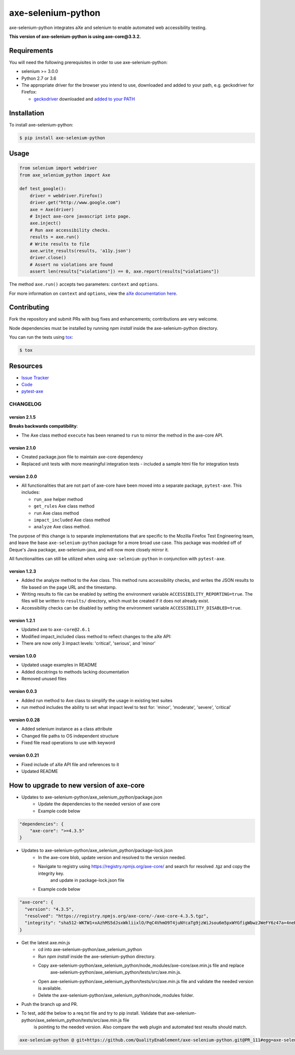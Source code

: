 axe-selenium-python
====================

axe-selenium-python integrates aXe and selenium to enable automated web accessibility testing.

**This version of axe-selenium-python is using axe-core@3.3.2.**

.. image:: https://img.shields.io/badge/license-MPL%202.0-blue.svg
   :target: https://github.com/mozilla-services/axe-selenium-python/blob/master/LICENSE.txt
   :alt: License
.. image:: https://img.shields.io/pypi/v/axe-selenium-python.svg
   :target: https://pypi.org/project/axe-selenium-python/
   :alt: PyPI
.. image:: https://img.shields.io/travis/mozilla-services/axe-selenium-python.svg
   :target: https://travis-ci.org/mozilla-services/axe-selenium-python
   :alt: Travis
.. image:: https://img.shields.io/github/issues-raw/mozilla-services/axe-selenium-python.svg
   :target: https://github.com/mozilla-services/axe-selenium-python/issues
   :alt: Issues
.. image:: https://api.dependabot.com/badges/status?host=github&repo=mozilla-services/axe-selenium-python
   :target: https://dependabot.com
   :alt: Dependabot
.. image:: https://coveralls.io/repos/github/mozilla-services/axe-selenium-python/badge.svg?branch=master
   :target: https://coveralls.io/github/mozilla-services/axe-selenium-python?branch=master
   :alt: Coveralls



Requirements
------------

You will need the following prerequisites in order to use axe-selenium-python:

- selenium >= 3.0.0
- Python 2.7 or 3.6
- The appropriate driver for the browser you intend to use, downloaded and added to your path, e.g. geckodriver for Firefox:

  - `geckodriver <https://github.com/mozilla/geckodriver/releases>`_ downloaded and `added to your PATH <https://stackoverflow.com/questions/40208051/selenium-using-python-geckodriver-executable-needs-to-be-in-path#answer-40208762>`_

Installation
------------

To install axe-selenium-python:

.. code-block:: bash

  $ pip install axe-selenium-python


Usage
------

.. code-block:: python

  from selenium import webdriver
  from axe_selenium_python import Axe

  def test_google():
      driver = webdriver.Firefox()
      driver.get("http://www.google.com")
      axe = Axe(driver)
      # Inject axe-core javascript into page.
      axe.inject()
      # Run axe accessibility checks.
      results = axe.run()
      # Write results to file
      axe.write_results(results, 'a11y.json')
      driver.close()
      # Assert no violations are found
      assert len(results["violations"]) == 0, axe.report(results["violations"])

The method ``axe.run()`` accepts two parameters: ``context`` and ``options``.

For more information on ``context`` and ``options``, view the `aXe documentation here <https://github.com/dequelabs/axe-core/blob/master/doc/API.md#parameters-axerun>`_.

Contributing
------------

Fork the repository and submit PRs with bug fixes and enhancements;
contributions are very welcome.

Node dependencies must be installed by running `npm install` inside the axe-selenium-python directory.

You can run the tests using
`tox <https://tox.readthedocs.io/en/latest/>`_:

.. code-block:: bash

  $ tox

Resources
---------

- `Issue Tracker <http://github.com/mozilla-services/axe-selenium-python/issues>`_
- `Code <http://github.com/mozilla-services/axe-selenium-python/>`_
- `pytest-axe <http://github.com/mozilla-services/pytest-axe/>`_

CHANGELOG
^^^^^^^^^^^^^^

version 2.1.5
*************
**Breaks backwards compatibility**:

- The Axe class method ``execute`` has been renamed to ``run`` to mirror the method in the axe-core API.

version 2.1.0
**************
- Created package.json file to maintain axe-core dependency
- Replaced unit tests with more meaningful integration tests
  - included a sample html file for integration tests

version 2.0.0
**************
- All functionalities that are not part of axe-core have been moved into a separate package, ``pytest-axe``. This includes:

  - ``run_axe`` helper method
  - ``get_rules`` Axe class method
  - ``run`` Axe class method
  - ``impact_included`` Axe class method
  - ``analyze`` Axe class method.

The purpose of this change is to separate implementations that are specific to the Mozilla Firefox Test Engineering team, and leave the base ``axe-selenium-python`` package for a more broad use case. This package was modeled off of Deque's Java package, axe-selenium-java, and will now more closely mirror it.

All functionalities can still be utilized when using ``axe-selenium-python`` in conjunction with ``pytest-axe``.

version 1.2.3
**************
- Added the analyze method to the Axe class. This method runs accessibility checks, and writes the JSON results to file based on the page URL and the timestamp.
- Writing results to file can be enabled by setting the environment variable ``ACCESSIBILITY_REPORTING=true``. The files will be written to ``results/`` directory, which must be created if it does not already exist.
- Accessibility checks can be disabled by setting the environment variable ``ACCESSIBILITY_DISABLED=true``.

version 1.2.1
**************
- Updated axe to ``axe-core@2.6.1``
- Modified impact_included class method to reflect changes to the aXe API:
- There are now only 3 impact levels: 'critical', 'serious', and 'minor'

version 1.0.0
**************
- Updated usage examples in README
- Added docstrings to methods lacking documentation
- Removed unused files

version 0.0.3
**************
- Added run method to Axe class to simplify the usage in existing test suites
- run method includes the ability to set what impact level to test for: 'minor', 'moderate', 'severe', 'critical'

version 0.0.28
****************
- Added selenium instance as a class attribute
- Changed file paths to OS independent structure
- Fixed file read operations to use with keyword


version 0.0.21
***************
- Fixed include of aXe API file and references to it
- Updated README

How to upgrade to new version of axe-core
-----------------------------------------

- Updates to axe-selenium-python/axe_selenium_python/package.json
    - Update the dependencies to the needed version of axe core
    - Example code below

.. code-block:: bash

    "dependencies": {
        "axe-core": ">=4.3.5"
    }


- Updates to axe-selenium-python/axe_selenium_python/package-lock.json
    - In the axe-core blob, update version and resolved to the version needed.
    - Navigate to registry using https://registry.npmjs.org/axe-core/ and search for resolved .tgz and copy the integrity key.
        and update in package-lock.json file
    - Example code below

.. code-block:: bash

    "axe-core": {
      "version": "4.3.5",
      "resolved": "https://registry.npmjs.org/axe-core/-/axe-core-4.3.5.tgz",
      "integrity": "sha512-WKTW1+xAzhMS5dJsxWkliixlO/PqC4VhmO9T4juNYcaTg9jzWiJsou6m5pxWYGfigWbwzJWeFY6z47a+4neRXA=="
    }

- Get the latest axe.min.js
    - cd into axe-selenium-python/axe_selenium_python
    - Run `npm install` inside the axe-selenium-python directory.
    - Copy axe-selenium-python/axe_selenium_python/node_modules/axe-core/axe.min.js file and replace
        axe-selenium-python/axe_selenium_python/tests/src/axe.min.js.
    - Open axe-selenium-python/axe_selenium_python/tests/src/axe.min.js file and validate the needed version is available.
    - Delete the axe-selenium-python/axe_selenium_python/node_modules folder.

- Push the branch up and PR.
- To test, add the below to a req.txt file and try to pip install. Validate that axe-selenium-python/axe_selenium_python/tests/src/axe.min.js file
    is pointing to the needed version. Also compare the web plugin and automated test results should match.

.. code-block:: bash

    axe-selenium-python @ git+https://github.com/QualityEnablement/axe-selenium-python.git@PR_111#egg=axe-selenium-python
